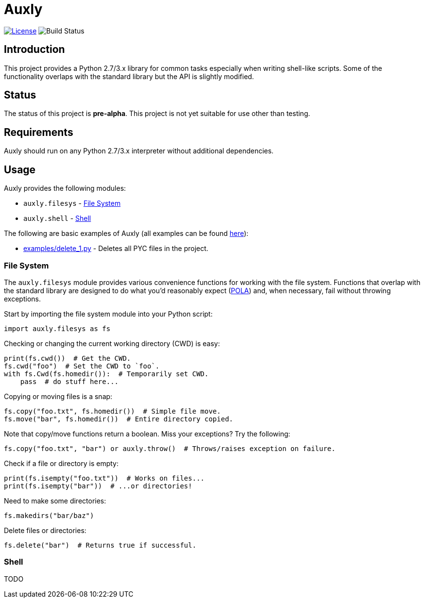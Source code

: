 = Auxly

image:http://img.shields.io/:license-mit-blue.svg["License", link="https://github.com/jeffrimko/Qprompt/blob/master/LICENSE"]
image:https://travis-ci.org/jeffrimko/Auxly.svg?branch=master["Build Status"]

== Introduction
This project provides a Python 2.7/3.x library for common tasks especially when writing shell-like scripts. Some of the functionality overlaps with the standard library but the API is slightly modified.

== Status
The status of this project is **pre-alpha**. This project is not yet suitable for use other than testing.

== Requirements
Auxly should run on any Python 2.7/3.x interpreter without additional dependencies.

== Usage
Auxly provides the following modules:

  - `auxly.filesys` - <<_file_system>>
  - `auxly.shell` - <<_shell>>

The following are basic examples of Auxly (all examples can be found https://github.com/jeffrimko/Auxly/tree/master/examples[here]):

  - https://github.com/jeffrimko/Auxly/blob/master/examples/delete_1.py[examples/delete_1.py] - Deletes all PYC files in the project.

=== File System
The `auxly.filesys` module provides various convenience functions for working with the file system. Functions that overlap with the standard library are designed to do what you'd reasonably expect (https://en.wikipedia.org/wiki/Principle_of_least_astonishment[POLA]) and, when necessary, fail without throwing exceptions.

Start by importing the file system module into your Python script:

[source,python]
--------
import auxly.filesys as fs
--------

Checking or changing the current working directory (CWD) is easy:

[source,python]
--------
print(fs.cwd())  # Get the CWD.
fs.cwd("foo")  # Set the CWD to `foo`.
with fs.Cwd(fs.homedir()):  # Temporarily set CWD.
    pass  # do stuff here...
--------

Copying or moving files is a snap:

[source,python]
--------
fs.copy("foo.txt", fs.homedir())  # Simple file move.
fs.move("bar", fs.homedir())  # Entire directory copied.
--------

Note that copy/move functions return a boolean. Miss your exceptions? Try the following:

[source,python]
--------
fs.copy("foo.txt", "bar") or auxly.throw()  # Throws/raises exception on failure.
--------

Check if a file or directory is empty:

[source,python]
--------
print(fs.isempty("foo.txt"))  # Works on files...
print(fs.isempty("bar"))  # ...or directories!
--------

Need to make some directories:

[source,python]
--------
fs.makedirs("bar/baz")
--------

Delete files or directories:

[source,python]
--------
fs.delete("bar")  # Returns true if successful.
--------

=== Shell
TODO
